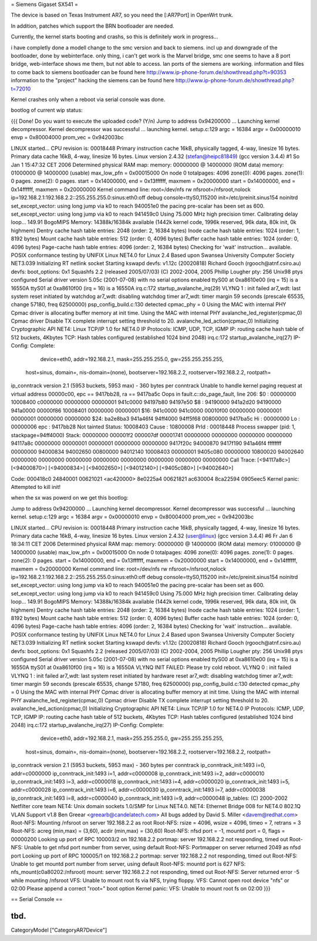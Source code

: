 = Siemens Gigaset SX541 =

The device is based on Texas Instrument AR7, so you need the [:AR7Port]
in OpenWrt trunk.

In addition, patches which support the BRN bootloader are needed.

Currently, the kernel starts booting and crashs, so this is definitely
work in progress...

i have completly done a modell change to the smc version and back to siemens. incl up and downgrade of the bootloader, done by webinterface. only thing, i can't get work is the Marvel bridge, smc one seems to have a 8 port bridge, web-interface shows me them, but not able to access. lan ports of the siemens are working.
information and files to come back to siemens bootloader can be found here
http://www.ip-phone-forum.de/showthread.php?t=90353
information to the "project" hacking the siemens can be found here
http://www.ip-phone-forum.de/showthread.php?t=72010

Kernel crashes only when a reboot via  serial console was done.

bootlog of current wip status:

{{{
Done!
Do you want to execute the uploaded code? (Y/n)
Jump to address 0x94200000 ...
Launching kernel decompressor.
Kernel decompressor was successful ... launching kernel.
setup.c:129
argc = 16384
argv = 0x00000010
envp = 0x80004000
prom_vec = 0x942003bc

LINUX started...
CPU revision is: 00018448
Primary instruction cache 16kB, physically tagged, 4-way, linesize 16 bytes.
Primary data cache 16kB, 4-way, linesize 16 bytes.
Linux version 2.4.32 (stefan@heipc81849) (gcc version 3.4.4) #1 So Jan 1 
15:47:32 CET 2006
Determined physical RAM map:
memory: 00000000 @ 14000000 (ROM data)
memory: 01000000 @ 14000000 (usable)
max_low_pfn = 0x00015000
On node 0 totalpages: 4096
zone(0): 4096 pages.
zone(1): 0 pages.
zone(2): 0 pages.
start = 0x14000000, end = 0x13ffffff, maxmem = 0x20000000
start = 0x14000000, end = 0x14ffffff, maxmem = 0x20000000
Kernel command line: root=/dev/nfs rw nfsroot=/nfsroot,nolock 
ip=192.168.2.1:192.168.2.2::255.255.255.0:sinus:eth0:off debug 
console=ttyS0,115200 init=/etc/preinit.sinus154 noinitrd
set_except_vector: using long jump via k0 to reach 940051e0
the pacing pre-scalar has been set as 600.
set_except_vector: using long jump via k0 to reach 941459c0
Using 75.000 MHz high precision timer.
Calibrating delay loop... 149.91 BogoMIPS
Memory: 14388k/16384k available (1442k kernel code, 1996k reserved, 96k 
data, 80k init, 0k highmem)
Dentry cache hash table entries: 2048 (order: 2, 16384 bytes)
Inode cache hash table entries: 1024 (order: 1, 8192 bytes)
Mount cache hash table entries: 512 (order: 0, 4096 bytes)
Buffer cache hash table entries: 1024 (order: 0, 4096 bytes)
Page-cache hash table entries: 4096 (order: 2, 16384 bytes)
Checking for 'wait' instruction...  available.
POSIX conformance testing by UNIFIX
Linux NET4.0 for Linux 2.4
Based upon Swansea University Computer Society NET3.039
Initializing RT netlink socket
Starting kswapd
devfs: v1.12c (20020818) Richard Gooch (rgooch@atnf.csiro.au)
devfs: boot_options: 0x1
Squashfs 2.2 (released 2005/07/03) (C) 2002-2004, 2005 Phillip Lougher
pty: 256 Unix98 ptys configured
Serial driver version 5.05c (2001-07-08) with no serial options enabled
ttyS00 at 0xa8610e00 (irq = 15) is a 16550A
ttyS01 at 0xa8610f00 (irq = 16) is a 16550A
irq.c:172 startup_avalanche_irq(29)
VLYNQ 1 : init failed
ar7_wdt: last system reset initiated by watchdog
ar7_wdt: disabling watchdog timer
ar7_wdt: timer margin 59 seconds (prescale 65535, change 57180, freq 
62500000)
psp_config_build.c:130 detected cpmac_phy = 0
Using the MAC with internal PHY
Cpmac driver is allocating buffer memory at init time.
Using the MAC with internal PHY
avalanche_led_register(cpmac,0)
Cpmac driver Disable TX complete interrupt setting threshold to 20.
avalanche_led_action(cpmac,0)
Initializing Cryptographic API
NET4: Linux TCP/IP 1.0 for NET4.0
IP Protocols: ICMP, UDP, TCP, IGMP
IP: routing cache hash table of 512 buckets, 4Kbytes
TCP: Hash tables configured (established 1024 bind 2048)
irq.c:172 startup_avalanche_irq(27)
IP-Config: Complete:
      device=eth0, addr=192.168.2.1, mask=255.255.255.0, gw=255.255.255.255,
     host=sinus, domain=, nis-domain=(none),
     bootserver=192.168.2.2, rootserver=192.168.2.2, rootpath=
ip_conntrack version 2.1 (5953 buckets, 5953 max) - 360 bytes per conntrack
Unable to handle kernel paging request at virtual address 00000c00, epc == 
9417bb28, ra == 9417ba5c
Oops in fault.c::do_page_fault, line 206:
$0 : 00000000 10008400 c0000000 00000000 00000001 941c0000 94197b80 94197e50
$8 : 94190000 941a2d20 94190000 941a0000 00000f86 10008401 00000000 00000001
$16: 941c0000 941c0000 00010f00 00000000 00000001 00000001 00000000 00000000
$24: ba2e8ba3 941a46f4                   94ff4000 94ff5f68 00800000 9417ba5c
Hi : 00000000
Lo : 00000006
epc   : 9417bb28    Not tainted
Status: 10008403
Cause : 10800008
PrId  : 00018448
Process swapper (pid: 1, stackpage=94ff4000)
Stack:    00000000 000001f2 000007df 00001741 00000000 00000000 00000000
00000000 94117a8c 00000000 00000001 00000001 00000000 00000000 9417f20c
94000870 9417f190 941a46f4 ffffffff 00000000 94000834 94002650 00800000
94012140 10008403 00000001 9405c080 00000000 10800020 94002640 00000000
00000000 00000000 00000000 00000000 00000000 00000000 00000000
Call Trace:   [<94117a8c>] [<94000870>] [<94000834>] [<94002650>] 
[<94012140>]
[<9405c080>] [<94002640>]

Code: 000418c0  24840001  00621021 <ac420000> 8e0225a4  00621821  ac630004  
8ca22594  0905eec5
Kernel panic: Attempted to kill init!

when the sx was powerd on we get this bootlog:

Jump to address 0x94200000 ...
Launching kernel decompressor.
Kernel decompressor was successful ... launching kernel.
setup.c:129
argc = 16384
argv = 0x00000010
envp = 0x80004000
prom_vec = 0x942003bc

LINUX started...
CPU revision is: 00018448
Primary instruction cache 16kB, physically tagged, 4-way, linesize 16 bytes.
Primary data cache 16kB, 4-way, linesize 16 bytes.
Linux version 2.4.32 (user@linux) (gcc version 3.4.4) #6 Fr Jan 6 18:34:11 
CET 2006
Determined physical RAM map:
memory: 00000000 @ 14000000 (ROM data)
memory: 01000000 @ 14000000 (usable)
max_low_pfn = 0x00015000
On node 0 totalpages: 4096
zone(0): 4096 pages.
zone(1): 0 pages.
zone(2): 0 pages.
start = 0x14000000, end = 0x13ffffff, maxmem = 0x20000000
start = 0x14000000, end = 0x14ffffff, maxmem = 0x20000000
Kernel command line: root=/dev/nfs rw nfsroot=/nfsroot,nolock 
ip=192.168.2.1:192.168.2.2::255.255.255.0:sinus:eth0:off debug 
console=ttyS0,115200 init=/etc/preinit.sinus154 noinitrd
set_except_vector: using long jump via k0 to reach 940051e0
the pacing pre-scalar has been set as 600.
set_except_vector: using long jump via k0 to reach 941459c0
Using 75.000 MHz high precision timer.
Calibrating delay loop... 149.91 BogoMIPS
Memory: 14388k/16384k available (1442k kernel code, 1996k reserved, 96k 
data, 80k init, 0k highmem)
Dentry cache hash table entries: 2048 (order: 2, 16384 bytes)
Inode cache hash table entries: 1024 (order: 1, 8192 bytes)
Mount cache hash table entries: 512 (order: 0, 4096 bytes)
Buffer cache hash table entries: 1024 (order: 0, 4096 bytes)
Page-cache hash table entries: 4096 (order: 2, 16384 bytes)
Checking for 'wait' instruction...  available.
POSIX conformance testing by UNIFIX
Linux NET4.0 for Linux 2.4
Based upon Swansea University Computer Society NET3.039
Initializing RT netlink socket
Starting kswapd
devfs: v1.12c (20020818) Richard Gooch (rgooch@atnf.csiro.au)
devfs: boot_options: 0x1
Squashfs 2.2 (released 2005/07/03) (C) 2002-2004, 2005 Phillip Lougher
pty: 256 Unix98 ptys configured
Serial driver version 5.05c (2001-07-08) with no serial options enabled
ttyS00 at 0xa8610e00 (irq = 15) is a 16550A
ttyS01 at 0xa8610f00 (irq = 16) is a 16550A
VLYNQ INIT FAILED: Please try cold reboot.
VLYNQ 0 : init failed
VLYNQ 1 : init failed
ar7_wdt: last system reset initiated by hardware reset
ar7_wdt: disabling watchdog timer
ar7_wdt: timer margin 59 seconds (prescale 65535, change 57180, freq 
62500000)
psp_config_build.c:130 detected cpmac_phy = 0
Using the MAC with internal PHY
Cpmac driver is allocating buffer memory at init time.
Using the MAC with internal PHY
avalanche_led_register(cpmac,0)
Cpmac driver Disable TX complete interrupt setting threshold to 20.
avalanche_led_action(cpmac,0)
Initializing Cryptographic API
NET4: Linux TCP/IP 1.0 for NET4.0
IP Protocols: ICMP, UDP, TCP, IGMP
IP: routing cache hash table of 512 buckets, 4Kbytes
TCP: Hash tables configured (established 1024 bind 2048)
irq.c:172 startup_avalanche_irq(27)
IP-Config: Complete:
      device=eth0, addr=192.168.2.1, mask=255.255.255.0, gw=255.255.255.255,
     host=sinus, domain=, nis-domain=(none),
     bootserver=192.168.2.2, rootserver=192.168.2.2, rootpath=
ip_conntrack version 2.1 (5953 buckets, 5953 max) - 360 bytes per conntrack
ip_conntrack_init:1493 i=0, addr=c0000000
ip_conntrack_init:1493 i=1, addr=c0000008
ip_conntrack_init:1493 i=2, addr=c0000010
ip_conntrack_init:1493 i=3, addr=c0000018
ip_conntrack_init:1493 i=4, addr=c0000020
ip_conntrack_init:1493 i=5, addr=c0000028
ip_conntrack_init:1493 i=6, addr=c0000030
ip_conntrack_init:1493 i=7, addr=c0000038
ip_conntrack_init:1493 i=8, addr=c0000040
ip_conntrack_init:1493 i=9, addr=c0000048
ip_tables: (C) 2000-2002 Netfilter core team
NET4: Unix domain sockets 1.0/SMP for Linux NET4.0.
NET4: Ethernet Bridge 008 for NET4.0
802.1Q VLAN Support v1.8 Ben Greear <greearb@candelatech.com>
All bugs added by David S. Miller <davem@redhat.com>
Root-NFS: Mounting /nfsroot on server 192.168.2.2 as root
Root-NFS:     rsize = 4096, wsize = 4096, timeo = 7, retrans = 3
Root-NFS:     acreg (min,max) = (3,60), acdir (min,max) = (30,60)
Root-NFS:     nfsd port = -1, mountd port = 0, flags = 00000200
Looking up port of RPC 100003/2 on 192.168.2.2
portmap: server 192.168.2.2 not responding, timed out
Root-NFS: Unable to get nfsd port number from server, using default
Root-NFS: Portmapper on server returned 2049 as nfsd port
Looking up port of RPC 100005/1 on 192.168.2.2
portmap: server 192.168.2.2 not responding, timed out
Root-NFS: Unable to get mountd port number from server, using default
Root-NFS: mountd port is 627
NFS:      nfs_mount(c0a80202:/nfsroot)
mount: server 192.168.2.2 not responding, timed out
Root-NFS: Server returned error -5 while mounting /nfsroot
VFS: Unable to mount root fs via NFS, trying floppy.
VFS: Cannot open root device "nfs" or 02:00
Please append a correct "root=" boot option
Kernel panic: VFS: Unable to mount root fs on 02:00
}}}


== Serial Console ==

tbd.
----
CategoryModel ["CategoryAR7Device"]
